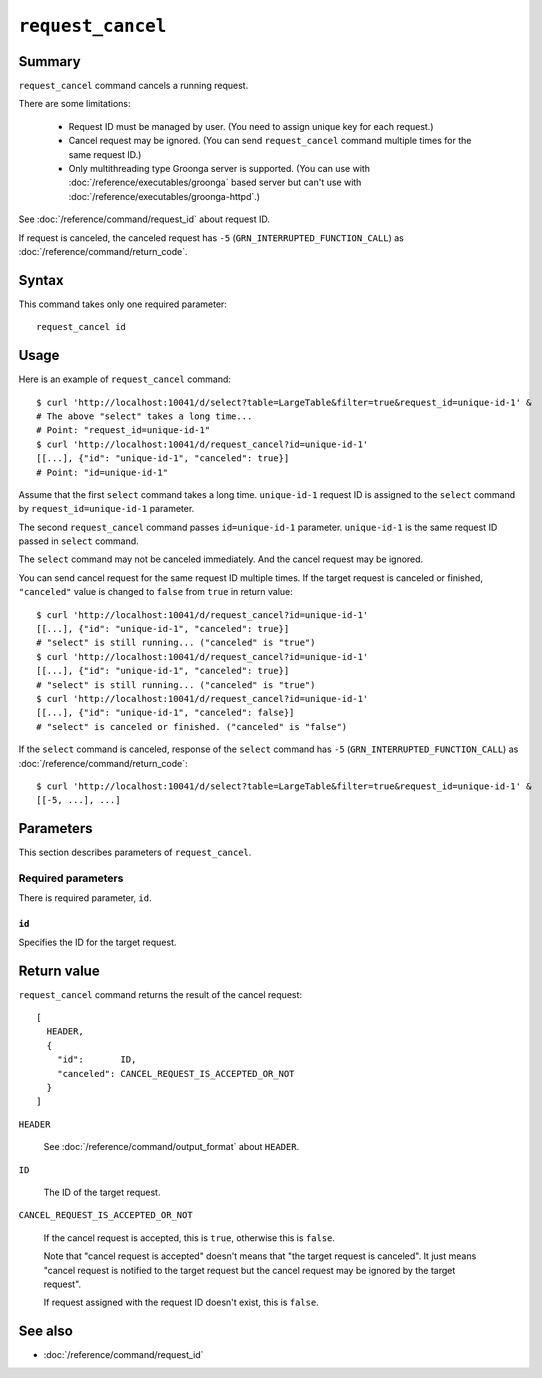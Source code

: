.. -*- rst -*-

.. highlightlang:: none

``request_cancel``
==================

Summary
-------

.. versionadded:: 4.0.9

``request_cancel`` command cancels a running request.

There are some limitations:

  * Request ID must be managed by user. (You need to assign unique key
    for each request.)
  * Cancel request may be ignored. (You can send ``request_cancel``
    command multiple times for the same request ID.)
  * Only multithreading type Groonga server is supported. (You can use
    with :doc:`/reference/executables/groonga` based server but can't
    use with :doc:`/reference/executables/groonga-httpd`.)

See :doc:`/reference/command/request_id` about request ID.

If request is canceled, the canceled request has ``-5``
(``GRN_INTERRUPTED_FUNCTION_CALL``) as
:doc:`/reference/command/return_code`.

Syntax
------

This command takes only one required parameter::

  request_cancel id

Usage
-----

Here is an example of ``request_cancel`` command::

  $ curl 'http://localhost:10041/d/select?table=LargeTable&filter=true&request_id=unique-id-1' &
  # The above "select" takes a long time...
  # Point: "request_id=unique-id-1"
  $ curl 'http://localhost:10041/d/request_cancel?id=unique-id-1'
  [[...], {"id": "unique-id-1", "canceled": true}]
  # Point: "id=unique-id-1"

Assume that the first ``select`` command takes a long
time. ``unique-id-1`` request ID is assigned to the ``select`` command
by ``request_id=unique-id-1`` parameter.

The second ``request_cancel`` command passes ``id=unique-id-1``
parameter. ``unique-id-1`` is the same request ID passed in ``select``
command.

The ``select`` command may not be canceled immediately. And the cancel
request may be ignored.

You can send cancel request for the same request ID multiple times. If
the target request is canceled or finished, ``"canceled"`` value is
changed to ``false`` from ``true`` in return value::

  $ curl 'http://localhost:10041/d/request_cancel?id=unique-id-1'
  [[...], {"id": "unique-id-1", "canceled": true}]
  # "select" is still running... ("canceled" is "true")
  $ curl 'http://localhost:10041/d/request_cancel?id=unique-id-1'
  [[...], {"id": "unique-id-1", "canceled": true}]
  # "select" is still running... ("canceled" is "true")
  $ curl 'http://localhost:10041/d/request_cancel?id=unique-id-1'
  [[...], {"id": "unique-id-1", "canceled": false}]
  # "select" is canceled or finished. ("canceled" is "false")

If the ``select`` command is canceled, response of the ``select``
command has ``-5`` (``GRN_INTERRUPTED_FUNCTION_CALL``) as
:doc:`/reference/command/return_code`::

  $ curl 'http://localhost:10041/d/select?table=LargeTable&filter=true&request_id=unique-id-1' &
  [[-5, ...], ...]

Parameters
----------

This section describes parameters of ``request_cancel``.

Required parameters
^^^^^^^^^^^^^^^^^^^

There is required parameter, ``id``.

``id``
""""""

Specifies the ID for the target request.

Return value
------------

``request_cancel`` command returns the result of the cancel request::

  [
    HEADER,
    {
      "id":       ID,
      "canceled": CANCEL_REQUEST_IS_ACCEPTED_OR_NOT
    }
  ]

``HEADER``

  See :doc:`/reference/command/output_format` about ``HEADER``.

``ID``

  The ID of the target request.

``CANCEL_REQUEST_IS_ACCEPTED_OR_NOT``

  If the cancel request is accepted, this is ``true``, otherwise this
  is ``false``.

  Note that "cancel request is accepted" doesn't means that "the
  target request is canceled". It just means "cancel request is
  notified to the target request but the cancel request may be ignored
  by the target request".

  If request assigned with the request ID doesn't exist, this is
  ``false``.

See also
--------

* :doc:`/reference/command/request_id`
